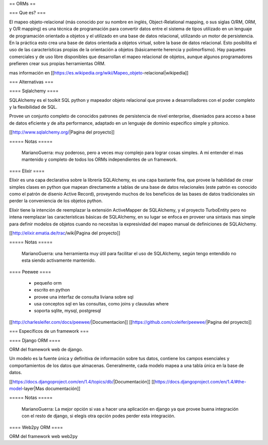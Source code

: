 == ORMs ==

=== Que es? ===

El mapeo objeto-relacional (más conocido por su nombre en inglés, Object-Relational mapping, o sus siglas O/RM, ORM, y O/R mapping) es una técnica de programación para convertir datos entre el sistema de tipos utilizado en un lenguaje de programación orientado a objetos y el utilizado en una base de datos relacional, utilizando un motor de persistencia. En la práctica esto crea una base de datos orientada a objetos virtual, sobre la base de datos relacional. Esto posibilita el uso de las características propias de la orientación a objetos (básicamente herencia y polimorfismo). Hay paquetes comerciales y de uso libre disponibles que desarrollan el mapeo relacional de objetos, aunque algunos programadores prefieren crear sus propias herramientas ORM.

mas información en [[https://es.wikipedia.org/wiki/Mapeo_objeto-relacional|wikipedia]]

=== Alternativas ===

==== Sqlalchemy ====

SQLAlchemy es el toolkit SQL python y mapeador objeto relacional que provee a desarrolladores con el poder completo y la flexibilidad de SQL.

Provee un conjunto completo de conocidos patrones de persistencia de nivel enterprise, diseniados para acceso a base de datos eficiente y de alta performance, adaptado en un lenguaje de dominio especifico simple y pitonico.

[[http://www.sqlalchemy.org/|Pagina del proyecto]]

===== Notas =====

    MarianoGuerra: muy poderoso, pero a veces muy complejo para lograr cosas simples. A mi entender el mas mantenido y completo de todos los ORMs independientes de un framework.

==== Elixir ====

Elixir es una capa declarativa sobre la librería SQLAlchemy, es una capa bastante fina, que provee la habilidad de crear simples clases en python que mapean directamente a tablas de una base de datos relacionales (este patrón es conocido como el patrón de disenio Active Record), proveyendo muchos de los beneficios de las bases de datos tradicionales sin perder la conveniencia de los objetos python.

Elixir tiene la intención de reemplazar la extensión ActiveMapper de SQLAlchemy, y el proyecto TurboEntity pero no intena reemplazar las características básicas de SQLAlchemy, en su lugar se enfoca en proveer una sintaxis mas simple para definir modelos de objetos cuando no necesitas la expresividad del mapeo manual de definiciones de SQLAlchemy.

[[http://elixir.ematia.de/trac/wiki|Pagina del proyecto]]

===== Notas =====

    MarianoGuerra: una herramienta muy útil para facilitar el uso de SQLAlchemy, según tengo entendido no esta siendo activamente mantenido.

==== Peewee ====

 * pequeño orm
 * escrito en python
 * provee una interfaz de consulta liviana sobre sql
 * usa conceptos sql en las consultas, como joins y clausulas where
 * soporta sqlite, mysql, postgresql

[[http://charlesleifer.com/docs/peewee/|Documentacion]]
[[https://github.com/coleifer/peewee/|Pagina del proyecto]]

=== Específicos de un framework ===

==== Django ORM ====

ORM del framework web de django.

Un modelo es la fuente única y definitiva de información sobre tus datos, contiene los campos esenciales y comportamientos de los datos que almacenas. Generalmente, cada modelo mapea a una tabla única en la base de datos.

[[https://docs.djangoproject.com/en/1.4/topics/db/|Documentación]]
[[https://docs.djangoproject.com/en/1.4/#the-model-layer|Mas documentación]]

===== Notas =====

    MarianoGuerra: La mejor opción si vas a hacer una aplicación en django ya que provee buena integración con el resto de django, si elegís otra opción podes perder esta integración.

==== Web2py ORM ====

ORM del framework web web2py

